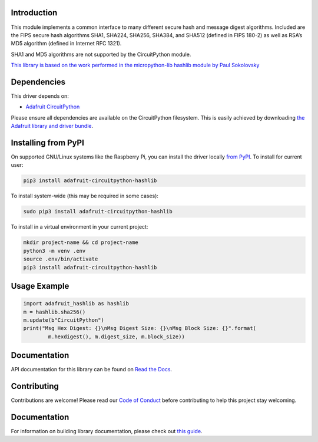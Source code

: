 Introduction
============

.. image:: https://readthedocs.org/projects/adafruit-circuitpython-hashlib/badge/?version=latest
    :target: https://circuitpython.readthedocs.io/projects/hashlib/en/latest/
    :alt: Documentation Status

.. image:: https://img.shields.io/discord/327254708534116352.svg
    :target: https://adafru.it/discord
    :alt: Discord

.. image:: https://github.com/adafruit/Adafruit_CircuitPython_hashlib/workflows/Build%20CI/badge.svg
    :target: https://github.com/adafruit/Adafruit_CircuitPython_hashlib/actions/
    :alt: Build Status

This module implements a common interface to many different secure hash and message digest algorithms.
Included are the FIPS secure hash algorithms SHA1, SHA224, SHA256, SHA384, and SHA512 (defined in FIPS 180-2)
as well as RSA’s MD5 algorithm (defined in Internet RFC 1321).

SHA1 and MD5 algorithms are not supported by the CircuitPython module.


`This library is based on the work performed in the micropython-lib hashlib module by Paul Sokolovsky <https://github.com/micropython/micropython-lib/tree/master/hashlib>`_


Dependencies
=============
This driver depends on:

* `Adafruit CircuitPython <https://github.com/adafruit/circuitpython>`_

Please ensure all dependencies are available on the CircuitPython filesystem.
This is easily achieved by downloading
`the Adafruit library and driver bundle <https://github.com/adafruit/Adafruit_CircuitPython_Bundle>`_.

Installing from PyPI
=====================
On supported GNU/Linux systems like the Raspberry Pi, you can install the driver locally `from
PyPI <https://pypi.org/project/adafruit-circuitpython-hashlib/>`_. To install for current user:

.. code-block:: shell

    pip3 install adafruit-circuitpython-hashlib

To install system-wide (this may be required in some cases):

.. code-block:: shell

    sudo pip3 install adafruit-circuitpython-hashlib

To install in a virtual environment in your current project:

.. code-block:: shell

    mkdir project-name && cd project-name
    python3 -m venv .env
    source .env/bin/activate
    pip3 install adafruit-circuitpython-hashlib

Usage Example
=============

.. code-block:: python

        import adafruit_hashlib as hashlib
        m = hashlib.sha256()
        m.update(b"CircuitPython")
        print("Msg Hex Digest: {}\nMsg Digest Size: {}\nMsg Block Size: {}".format(
                m.hexdigest(), m.digest_size, m.block_size))

Documentation
=============

API documentation for this library can be found on `Read the Docs <https://circuitpython.readthedocs.io/projects/hashlib/en/latest/>`_.

Contributing
============

Contributions are welcome! Please read our `Code of Conduct
<https://github.com/adafruit/Adafruit_CircuitPython_hashlib/blob/main/CODE_OF_CONDUCT.md>`_
before contributing to help this project stay welcoming.

Documentation
=============

For information on building library documentation, please check out `this guide <https://learn.adafruit.com/creating-and-sharing-a-circuitpython-library/sharing-our-docs-on-readthedocs#sphinx-5-1>`_.
